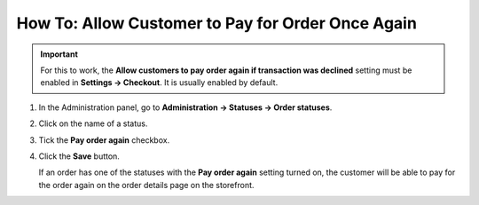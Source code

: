 **************************************************
How To: Allow Customer to Pay for Order Once Again
**************************************************

.. important::

    For this to work, the **Allow customers to pay order again if transaction was declined** setting must be enabled in **Settings → Checkout**. It is usually enabled by default.

#. In the Administration panel, go to **Administration → Statuses → Order statuses**.

#. Click on the name of a status.

#. Tick the **Pay order again** checkbox.

#. Click the **Save** button.

   If an order has one of the statuses with the **Pay order again** setting turned on, the customer will be able to pay for the order again on the order details page on the storefront.

   .. image:: img/pay_order_again.png
       :align: center
       :alt: Pay order again

.. meta::
   :description: How to let customers pay for the order again in CS-Cart and Multi-Vendor ecommerce platforms if transaction was declined?
